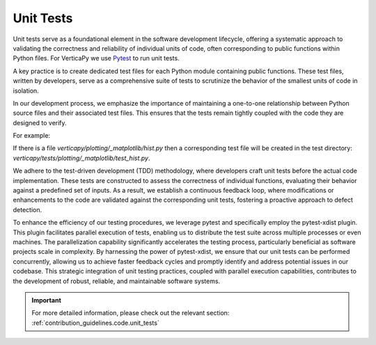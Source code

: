 .. _cicd.unittest:

==========
Unit Tests
==========


Unit tests serve as a foundational element in the software 
development lifecycle, offering a systematic approach to 
validating the correctness and reliability of individual 
units of code, often corresponding to public functions 
within Python files. For VerticaPy we use
`Pytest <https://docs.pytest.org/en/7.4.x/>`_ to run unit 
tests.

A key practice is to create dedicated 
test files for each Python module containing public 
functions. These test files, written by developers, serve 
as a comprehensive suite of tests to scrutinize the 
behavior of the smallest units of code in isolation.

In our development process, we emphasize the importance of 
maintaining a one-to-one relationship between Python source 
files and their associated test files. This ensures that 
the tests remain tightly coupled with the code they are 
designed to verify. 

For example: 

If there is a file `verticapy/plotting/_matplotlib/hist.py`
then a corresponding test file will be created in the
test directory: 
`verticapy/tests/plotting/_matplotlib/test_hist.py`.

We adhere to the test-driven development 
(TDD) methodology, where developers craft unit tests before 
the actual code implementation. These tests are constructed 
to assess the correctness of individual functions, evaluating 
their behavior against a predefined set of inputs. As a result, 
we establish a continuous feedback loop, where modifications 
or enhancements to the code are validated against the 
corresponding unit tests, fostering a proactive approach to 
defect detection.

To enhance the efficiency of our testing procedures, we 
leverage pytest and specifically employ the pytest-xdist 
plugin. This plugin facilitates parallel execution of tests, 
enabling us to distribute the test suite across multiple 
processes or even machines. The parallelization capability 
significantly accelerates the testing process, particularly 
beneficial as software projects scale in complexity. By 
harnessing the power of pytest-xdist, we ensure that our 
unit tests can be performed concurrently, allowing us to 
achieve faster feedback cycles and promptly identify and 
address potential issues in our codebase. This strategic 
integration of unit testing practices, coupled with parallel 
execution capabilities, contributes to the development of 
robust, reliable, and maintainable software systems.

.. important::

    For more detailed information, please check out 
    the relevant section: 
    :ref:`contribution_guidelines.code.unit_tests`